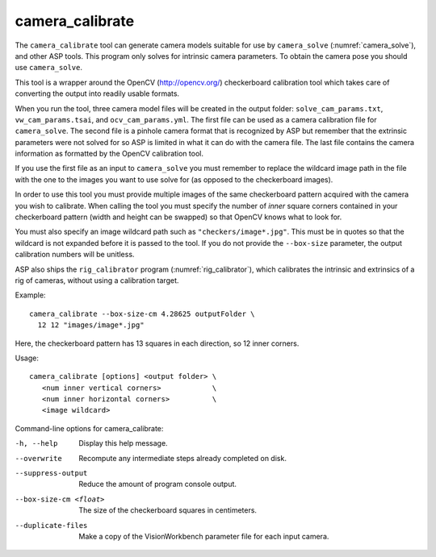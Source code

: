 .. _camera_calibrate:

camera_calibrate
----------------

The ``camera_calibrate`` tool can generate camera models suitable for use by
``camera_solve`` (:numref:`camera_solve`), and other ASP tools. This program
only solves for intrinsic camera parameters. To obtain the camera pose you
should use ``camera_solve``. 

This tool is a wrapper around the OpenCV (http://opencv.org/) checkerboard
calibration tool which takes care of converting the output into readily usable
formats. 

When you run the tool, three camera model files will be created in the output
folder: ``solve_cam_params.txt``, ``vw_cam_params.tsai``, and
``ocv_cam_params.yml``. The first file can be used as a camera calibration file
for ``camera_solve``. The second file is a pinhole camera format that
is recognized by ASP but remember that the extrinsic parameters were not solved
for so ASP is limited in what it can do with the camera file. The last file
contains the camera information as formatted by the OpenCV calibration tool. 

If you use the first file as an input to ``camera_solve`` you must remember to
replace the wildcard image path in the file with the one to the images you want
to use solve for (as opposed to the checkerboard images).

In order to use this tool you must provide multiple images of the same
checkerboard pattern acquired with the camera you wish to calibrate. When
calling the tool you must specify the number of *inner* square corners contained
in your checkerboard pattern (width and height can be swapped) so that OpenCV
knows what to look for. 

You must also specify an image wildcard path such as ``"checkers/image*.jpg"``.
This must be in quotes so that the wildcard is not expanded before it is passed
to the tool. If you do not provide the ``--box-size`` parameter, the output
calibration numbers will be unitless.

ASP also ships the ``rig_calibrator`` program (:numref:`rig_calibrator`),
which calibrates the intrinsic and extrinsics of a rig of cameras, without
using a calibration target.

Example::

    camera_calibrate --box-size-cm 4.28625 outputFolder \
      12 12 "images/image*.jpg"

Here, the checkerboard pattern has 13 squares in each direction, so 
12 inner corners. 

Usage::

     camera_calibrate [options] <output folder> \
        <num inner vertical corners>            \
        <num inner horizontal corners>          \
        <image wildcard>

Command-line options for camera_calibrate:

-h, --help
    Display this help message.

--overwrite
    Recompute any intermediate steps already completed on disk.

--suppress-output
    Reduce the amount of program console output.

--box-size-cm <float>
    The size of the checkerboard squares in centimeters.

--duplicate-files
    Make a copy of the VisionWorkbench parameter file for each input camera.
